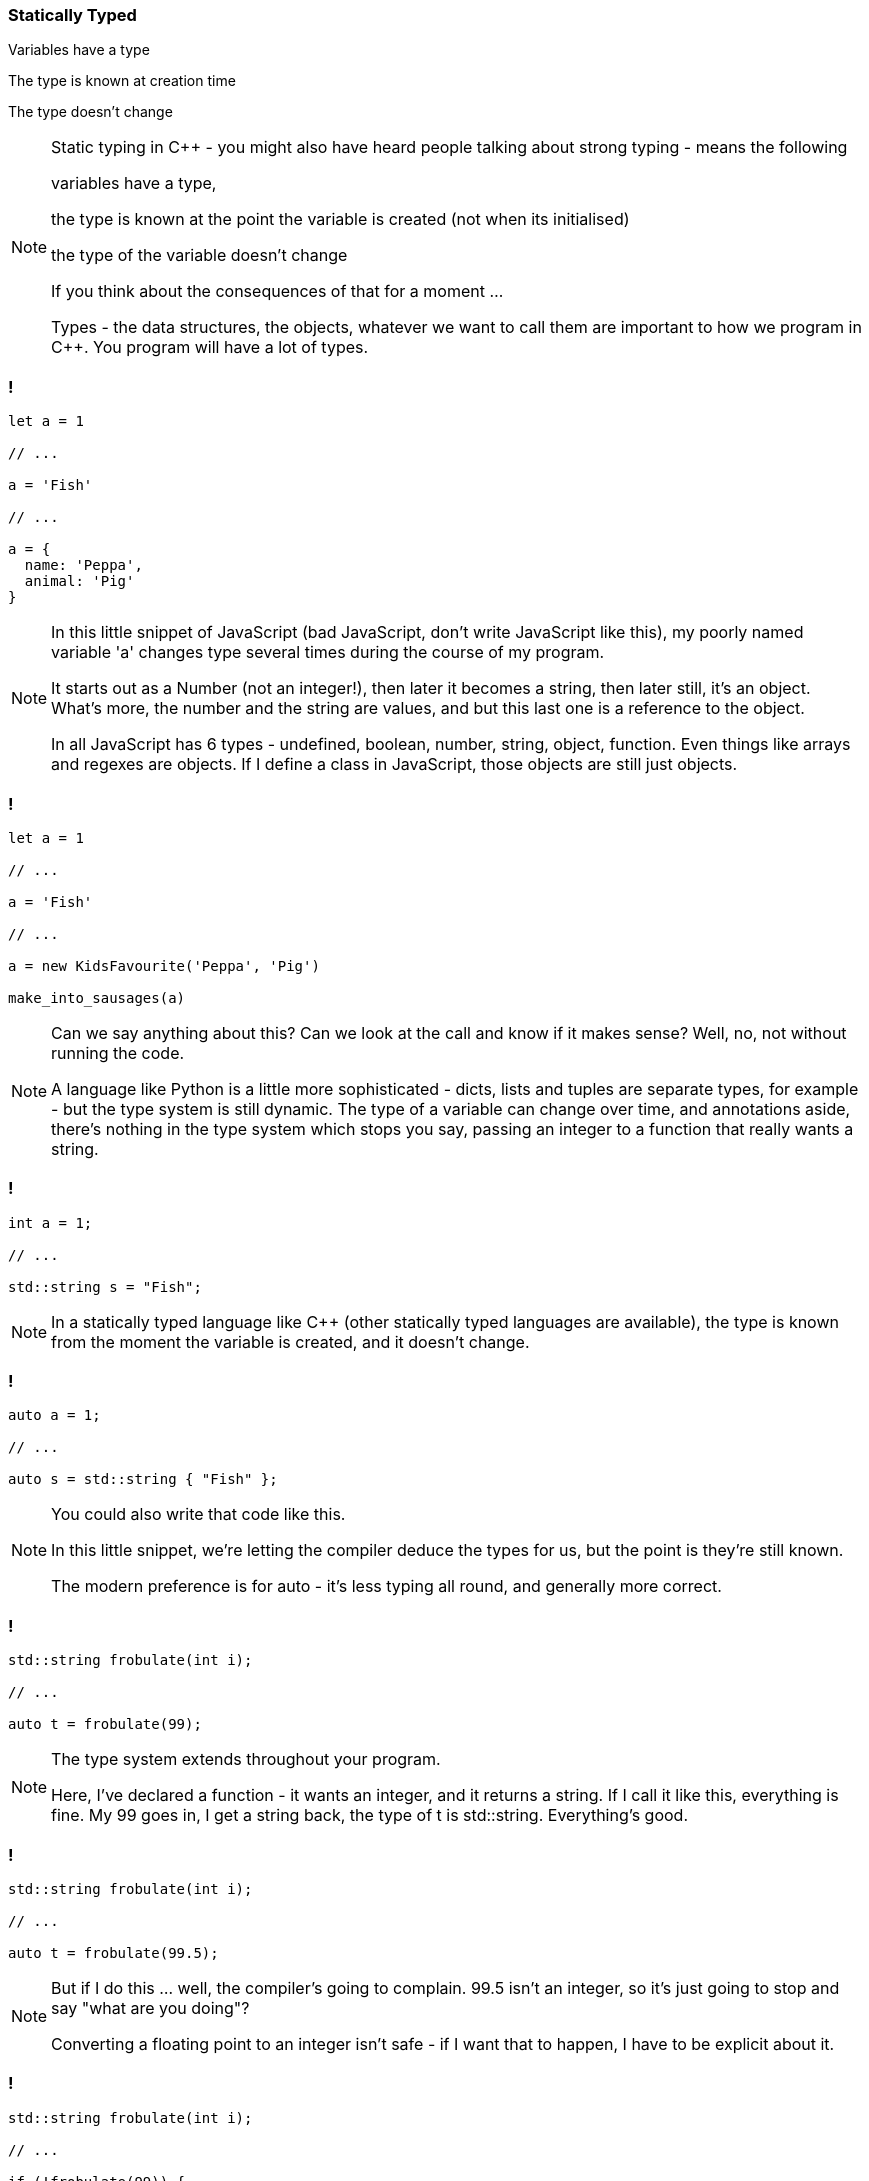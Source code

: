 === Statically Typed

Variables have a type

The type is known at creation time

The type doesn't change


[NOTE.speaker]
--
Static typing in {cpp} - you might also have heard people talking about strong typing - means the following

variables have a type,

the type is known at the point the variable is created (not when its initialised)

the type of the variable doesn't change

If you think about the consequences of that for a moment ...

Types - the data structures, the objects, whatever we want to call them are important to how we program in {cpp}.  You program will have a lot of types.
--

=== !

[source,javascript]
----

let a = 1

// ...

a = 'Fish'

// ...

a = {
  name: 'Peppa',
  animal: 'Pig'
}

----

[NOTE.speaker]
--
In this little snippet of JavaScript (bad JavaScript, don't write JavaScript like this), my poorly named variable 'a' changes type several times during the course of my program.

It starts out as a Number (not an integer!), then later it becomes a string, then later still, it's an object.  What's more, the number and the string are values, and but this last one is a reference to the object.

In all JavaScript has 6 types - undefined, boolean, number, string, object, function.  Even things like arrays and regexes are objects.  If I define a class in JavaScript, those objects are still just objects.
--

=== !

[source,javascript]
----

let a = 1

// ...

a = 'Fish'

// ...

a = new KidsFavourite('Peppa', 'Pig')

make_into_sausages(a)

----

[NOTE.speaker]
--
Can we say anything about this? Can we look at the call and know if it makes sense? Well, no, not without running the code.

A language like Python is a little more sophisticated - dicts, lists and tuples are separate types, for example - but the type system is still dynamic. The type of a variable can change over time, and annotations aside, there's nothing in the type system which stops you say, passing an integer to a function that really wants a string.
--

=== !

[source,cpp]
----

int a = 1;

// ...

std::string s = "Fish";

----

[NOTE.speaker]
--
In a statically typed language like {cpp} (other statically typed languages are available), the type is known from the moment the variable is created, and it doesn't change.
--

=== !

[source,cpp]
----

auto a = 1;

// ...

auto s = std::string { "Fish" };

----

[NOTE.speaker]
--
You could also write that code like this.

In this little snippet, we're letting the compiler deduce the types for us, but the point is they're still known.

The modern preference is for auto - it's less typing all round, and generally more correct.
--

=== !

[source,cpp]
----

std::string frobulate(int i);

// ...

auto t = frobulate(99);

----

[NOTE.speaker]
--
The type system extends throughout your program.

Here, I've declared a function - it wants an integer, and it returns a string. If I call it like this, everything is fine. My 99 goes in, I get a string back, the type of t is std::string. Everything's good.
--

=== !

[source,cpp]
----

std::string frobulate(int i);

// ...

auto t = frobulate(99.5);

----

[NOTE.speaker]
--
But if I do this ... well, the compiler's going to complain. 99.5 isn't an integer, so it's just going to stop and say "what are you doing"?

Converting a floating point to an integer isn't safe - if I want that to happen, I have to be explicit about it.
--

=== !

[source,cpp]
----

std::string frobulate(int i);

// ...

if (!frobulate(99)) {
  // ...
}

----

[NOTE.speaker]
--
This works in other ways too - an if statement expects a boolean expression. A std::string isn't a boolean, so again our compiler will choke.
--

=== !

[source,cpp]
----

std::string frobulate(int i);

// ...

if (frobulate(99).empty()) {
  // ...
}

----

[NOTE.speaker]
--
Perhaps I meant something like this.

As before, the call to empty is checked at compile time - can I call this function on this object. If I can't, compilation will fail.

This eliminates a whole class of bugs. It also means that you end up thinking about the types you need a bit more.

I'm not suggesting that when we work in JavaScript or Python or whatever, we're just slinging stuff together and using a variable as an integer one moment and a string the next. But, you know, we've all written a function that returned a string most of the time, and then returned false if that lookup (or whatever) failed, right?

With Python or JavaScript or PHP or whatever, we can often go quite a long way just with array and maps, right. We just poke things in there and we're fine. Your {cpp} will look different :)
--

